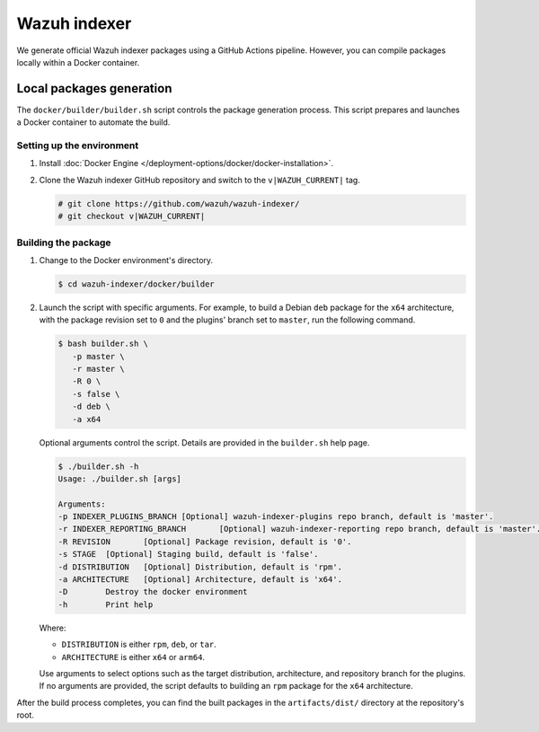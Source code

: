 .. Copyright (C) 2015, Wazuh, Inc.

.. meta::
   :description: Wazuh provides an automated way of building the Wazuh indexer package. Learn more in this section of the documentation.

Wazuh indexer
=============

We generate official Wazuh indexer packages using a GitHub Actions pipeline. However, you can compile packages locally within a Docker container.

Local packages generation
-------------------------

The ``docker/builder/builder.sh`` script controls the package generation process. This script prepares and launches a Docker container to automate the build.

Setting up the environment
^^^^^^^^^^^^^^^^^^^^^^^^^^

#. Install :doc:`Docker Engine </deployment-options/docker/docker-installation>`.
#. Clone the Wazuh indexer GitHub repository and switch to the ``v|WAZUH_CURRENT|`` tag.

   .. code:: console

      # git clone https://github.com/wazuh/wazuh-indexer/
      # git checkout v|WAZUH_CURRENT|

Building the package
^^^^^^^^^^^^^^^^^^^^

#. Change to the Docker environment's directory.

   .. code:: console

      $ cd wazuh-indexer/docker/builder

#. Launch the script with specific arguments. For example, to build a Debian ``deb`` package for the ``x64`` architecture, with the package revision set to ``0`` and the plugins' branch set to ``master``, run the following command.

   .. code:: console

      $ bash builder.sh \
         -p master \
         -r master \
         -R 0 \
         -s false \
         -d deb \
         -a x64

   Optional arguments control the script. Details are provided in the ``builder.sh`` help page.

   .. code:: console

      $ ./builder.sh -h
      Usage: ./builder.sh [args]

      Arguments:
      -p INDEXER_PLUGINS_BRANCH	[Optional] wazuh-indexer-plugins repo branch, default is 'master'.
      -r INDEXER_REPORTING_BRANCH	[Optional] wazuh-indexer-reporting repo branch, default is 'master'.
      -R REVISION	[Optional] Package revision, default is '0'.
      -s STAGE	[Optional] Staging build, default is 'false'.
      -d DISTRIBUTION	[Optional] Distribution, default is 'rpm'.
      -a ARCHITECTURE	[Optional] Architecture, default is 'x64'.
      -D	Destroy the docker environment
      -h	Print help

   Where:

   -  ``DISTRIBUTION`` is either ``rpm``, ``deb``, or ``tar``.
   -  ``ARCHITECTURE`` is either ``x64`` or ``arm64``.

   Use arguments to select options such as the target distribution, architecture, and repository branch for the plugins. If no arguments are provided, the script defaults to building an ``rpm`` package for the ``x64`` architecture.

After the build process completes, you can find the built packages in the ``artifacts/dist/`` directory at the repository's root.

